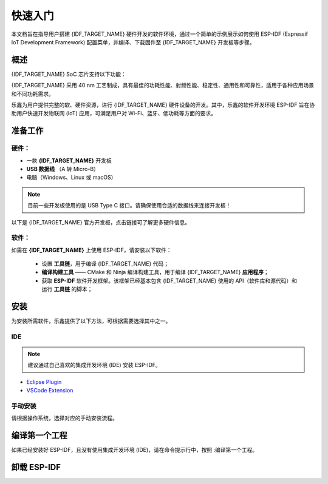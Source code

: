 ***********
快速入门
***********


.. 请保证 README.md 文件与该文件保持同步

本文档旨在指导用户搭建 {IDF_TARGET_NAME} 硬件开发的软件环境，通过一个简单的示例展示如何使用 ESP-IDF (Espressif IoT Development Framework) 配置菜单，并编译、下载固件至 {IDF_TARGET_NAME} 开发板等步骤。


概述
============

{IDF_TARGET_NAME} SoC 芯片支持以下功能：

.. only:: esp32

    * 2.4 GHz Wi-Fi
    * 蓝牙
    * 高性能 Xtensa® 32 位 LX6 双核处理器
    * 超低功耗协处理器
    * 多种外设

.. only:: esp32s2

    * 2.4 GHz Wi-Fi
    * 高性能 Xtensa® 32 位 LX7 单核处理器
    * 运行 RISC-V 或 FSM 内核的超低功耗协处理器
    * 多种外设
    * 内置安全硬件
    * USB OTG 接口

.. only:: esp32s3

    * 2.4 GHz Wi-Fi
    * 低功耗蓝牙
    * 高性能 Xtensa® 32 位 LX7 双核处理器
    * 运行 RISC-V 或 FSM 内核的超低功耗协处理器
    * 多种外设
    * 内置安全硬件
    * USB OTG 接口
    * USB 串口/JTAG 控制器

.. only:: esp32c3

    * 2.4 GHz Wi-Fi
    * 低功耗蓝牙
    * 高性能 32 位 RISC-V 单核处理器
    * 多种外设
    * 内置安全硬件

.. only:: esp32c2

    * 2.4 GHz Wi-Fi
    * 低功耗蓝牙
    * 高性能 32 位 RISC-V 单核处理器
    * 多种外设
    * 适用于较简单、大批量生产的物联网应用

.. only:: esp32c6

    * 2.4 GHz Wi-Fi 6
    * 低功耗蓝牙
    * 802.15.4，支持 Thread 和 Zigbee 协议
    * 高性能 32 位 RISC-V 单核处理器
    * 多种外设
    * 内置安全硬件

.. only:: esp32h2

    * 低功耗蓝牙
    * 802.15.4，支持 Thread 和 Zigbee 协议
    * 高性能 32 位 RISC-V 单核处理器
    * 多种外设
    * 内置安全硬件

.. only:: esp32p4

    * 搭载 RISC-V 32 位双核处理器的高性能 MCU
    * 强大的图像与语音处理能力
    * 支持单精度 FPU 和 AI 扩展
    * 外设丰富包括 MIPI、USB、SDIO、以太网等
    * 内置安全硬件

{IDF_TARGET_NAME} 采用 40 nm 工艺制成，具有最佳的功耗性能、射频性能、稳定性、通用性和可靠性，适用于各种应用场景和不同功耗需求。

乐鑫为用户提供完整的软、硬件资源，进行 {IDF_TARGET_NAME} 硬件设备的开发。其中，乐鑫的软件开发环境 ESP-IDF 旨在协助用户快速开发物联网 (IoT) 应用，可满足用户对 Wi-Fi、蓝牙、低功耗等方面的要求。

准备工作
=============

硬件：
~~~~~~~~~~~~~~~~

* 一款 **{IDF_TARGET_NAME}** 开发板
* **USB 数据线** （A 转 Micro-B）
* 电脑（Windows、Linux 或 macOS）

.. note:: 目前一些开发板使用的是 USB Type C 接口。请确保使用合适的数据线来连接开发板！

以下是 {IDF_TARGET_NAME} 官方开发板，点击链接可了解更多硬件信息。

.. only:: esp32

    .. toctree::
        :maxdepth: 1

        ESP32-DevKitC <https://docs.espressif.com/projects/esp-dev-kits/zh_CN/latest/esp32/esp32-devkitc/index.html>
        ESP32-DevKitM-1 <https://docs.espressif.com/projects/esp-dev-kits/zh_CN/latest/esp32/esp32-devkitm-1/index.html>
        ESP-WROVER-KIT <https://docs.espressif.com/projects/esp-dev-kits/zh_CN/latest/esp32/esp-wrover-kit/index.html>
        ESP32-PICO-KIT <https://docs.espressif.com/projects/esp-dev-kits/zh_CN/latest/esp32/esp32-pico-kit/index.html>
        ESP32-Ethernet-Kit <https://docs.espressif.com/projects/esp-dev-kits/zh_CN/latest/esp32/esp32-ethernet-kit/index.html>
        ESP32-PICO-KIT-1 <https://docs.espressif.com/projects/esp-dev-kits/zh_CN/latest/esp32/esp32-pico-kit-1/index.html>
        ESP32-PICO-DevKitM-2 <https://docs.espressif.com/projects/esp-dev-kits/zh_CN/latest/esp32/esp32-pico-devkitm-2/index.html>

.. only:: esp32s2

    .. toctree::
        :maxdepth: 1

        ESP32-S2-Saola-1 <https://docs.espressif.com/projects/esp-dev-kits/zh_CN/latest/esp32s2/esp32-s2-saola-1/index.html>
        ESP32-S2-DevKitM-1 <https://docs.espressif.com/projects/esp-dev-kits/zh_CN/latest/esp32s2/esp32-s2-devkitm-1/index.html>
        ESP32-S2-DevKitC-1 <https://docs.espressif.com/projects/esp-dev-kits/zh_CN/latest/esp32s2/esp32-s2-devkitc-1/index.html>
        ESP32-S2-Kaluga-Kit <https://docs.espressif.com/projects/esp-dev-kits/zh_CN/latest/esp32s2/esp32-s2-kaluga-1/index.html>

.. only:: esp32c3

    .. toctree::
        :maxdepth: 1

        ESP32-C3-DevKitC-02 <https://docs.espressif.com/projects/espressif-esp-dev-kits/zh_CN/latest/esp32c3/esp32-c3-devkitc-02/index.html>
        ESP32-C3-DevKitM-1 <https://docs.espressif.com/projects/espressif-esp-dev-kits/zh_CN/latest/esp32c3/esp32-c3-devkitm-1/index.html>


.. only:: esp32s3

    .. toctree::
        :maxdepth: 1

        ESP32-S3-DevKitC-1 <https://docs.espressif.com/projects/esp-dev-kits/zh_CN/latest/esp32s3/esp32-s3-devkitc-1/index.html>
        ESP32-S3-DevKitM-1 <https://docs.espressif.com/projects/esp-dev-kits/zh_CN/latest/esp32s3/esp32-s3-devkitm-1/index.html>

.. only:: esp32c2

    .. toctree::
        :maxdepth: 1

        ESP8684-DevKitM-1 <https://docs.espressif.com/projects/espressif-esp-dev-kits/zh_CN/latest/esp8684/esp8684-devkitm-1/index.html>

.. only:: esp32c6

    .. toctree::
        :maxdepth: 1

        ESP32-C6-DevKitC-1 <https://docs.espressif.com/projects/espressif-esp-dev-kits/zh_CN/latest/esp32c6/esp32-c6-devkitc-1/index.html>
        ESP32-C6-DevKitM-1 <https://docs.espressif.com/projects/espressif-esp-dev-kits/zh_CN/latest/esp32c6/esp32-c6-devkitm-1/index.html>

.. only:: esp32p4

    即将发布

.. _get-started-get-prerequisites:

软件：
~~~~~~~~

如需在 **{IDF_TARGET_NAME}** 上使用 ESP-IDF，请安装以下软件：

    * 设置 **工具链**，用于编译 {IDF_TARGET_NAME} 代码；
    * **编译构建工具** —— CMake 和 Ninja 编译构建工具，用于编译 {IDF_TARGET_NAME} **应用程序**；
    * 获取 **ESP-IDF** 软件开发框架。该框架已经基本包含 {IDF_TARGET_NAME} 使用的 API（软件库和源代码）和运行 **工具链** 的脚本；

安装
============

为安装所需软件，乐鑫提供了以下方法，可根据需要选择其中之一。

IDE
~~~~~~

.. note:: 建议通过自己喜欢的集成开发环境 (IDE) 安装 ESP-IDF。

* `Eclipse Plugin <https://github.com/espressif/idf-eclipse-plugin/blob/master/README.md>`_
* `VSCode Extension <https://github.com/espressif/vscode-esp-idf-extension/blob/master/README_CN.md>`_

手动安装
~~~~~~~~~~~~~~~~~~~

请根据操作系统，选择对应的手动安装流程。


编译第一个工程
===================

如果已经安装好 ESP-IDF，且没有使用集成开发环境 (IDE)，请在命令提示行中，按照 :编译第一个工程。

.. _Stable version: https://docs.espressif.com/projects/esp-idf/en/stable/

卸载 ESP-IDF
=================
